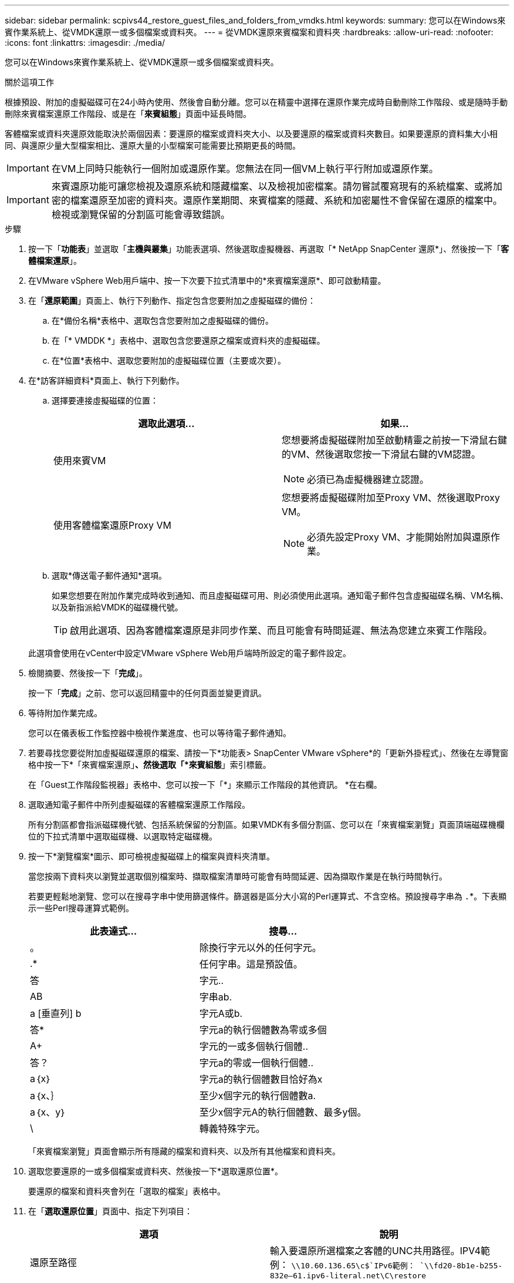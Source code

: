 ---
sidebar: sidebar 
permalink: scpivs44_restore_guest_files_and_folders_from_vmdks.html 
keywords:  
summary: 您可以在Windows來賓作業系統上、從VMDK還原一或多個檔案或資料夾。 
---
= 從VMDK還原來賓檔案和資料夾
:hardbreaks:
:allow-uri-read: 
:nofooter: 
:icons: font
:linkattrs: 
:imagesdir: ./media/


[role="lead"]
您可以在Windows來賓作業系統上、從VMDK還原一或多個檔案或資料夾。

.關於這項工作
根據預設、附加的虛擬磁碟可在24小時內使用、然後會自動分離。您可以在精靈中選擇在還原作業完成時自動刪除工作階段、或是隨時手動刪除來賓檔案還原工作階段、或是在「*來賓組態*」頁面中延長時間。

客體檔案或資料夾還原效能取決於兩個因素：要還原的檔案或資料夾大小、以及要還原的檔案或資料夾數目。如果要還原的資料集大小相同、與還原少量大型檔案相比、還原大量的小型檔案可能需要比預期更長的時間。


IMPORTANT: 在VM上同時只能執行一個附加或還原作業。您無法在同一個VM上執行平行附加或還原作業。


IMPORTANT: 來賓還原功能可讓您檢視及還原系統和隱藏檔案、以及檢視加密檔案。請勿嘗試覆寫現有的系統檔案、或將加密的檔案還原至加密的資料夾。還原作業期間、來賓檔案的隱藏、系統和加密屬性不會保留在還原的檔案中。檢視或瀏覽保留的分割區可能會導致錯誤。

.步驟
. 按一下「*功能表*」並選取「*主機與叢集*」功能表選項、然後選取虛擬機器、再選取「* NetApp SnapCenter 還原*」、然後按一下「*客體檔案還原*」。
. 在VMware vSphere Web用戶端中、按一下次要下拉式清單中的*來賓檔案還原*、即可啟動精靈。
. 在「*還原範圍*」頁面上、執行下列動作、指定包含您要附加之虛擬磁碟的備份：
+
.. 在*備份名稱*表格中、選取包含您要附加之虛擬磁碟的備份。
.. 在「* VMDDK *」表格中、選取包含您要還原之檔案或資料夾的虛擬磁碟。
.. 在*位置*表格中、選取您要附加的虛擬磁碟位置（主要或次要）。


. 在*訪客詳細資料*頁面上、執行下列動作。
+
.. 選擇要連接虛擬磁碟的位置：
+
|===
| 選取此選項… | 如果… 


| 使用來賓VM  a| 
您想要將虛擬磁碟附加至啟動精靈之前按一下滑鼠右鍵的VM、然後選取您按一下滑鼠右鍵的VM認證。


NOTE: 必須已為虛擬機器建立認證。



| 使用客體檔案還原Proxy VM  a| 
您想要將虛擬磁碟附加至Proxy VM、然後選取Proxy VM。


NOTE: 必須先設定Proxy VM、才能開始附加與還原作業。

|===
.. 選取*傳送電子郵件通知*選項。
+
如果您想要在附加作業完成時收到通知、而且虛擬磁碟可用、則必須使用此選項。通知電子郵件包含虛擬磁碟名稱、VM名稱、以及新指派給VMDK的磁碟機代號。

+

TIP: 啟用此選項、因為客體檔案還原是非同步作業、而且可能會有時間延遲、無法為您建立來賓工作階段。

+
此選項會使用在vCenter中設定VMware vSphere Web用戶端時所設定的電子郵件設定。



. 檢閱摘要、然後按一下「*完成*」。
+
按一下「*完成*」之前、您可以返回精靈中的任何頁面並變更資訊。

. 等待附加作業完成。
+
您可以在儀表板工作監控器中檢視作業進度、也可以等待電子郵件通知。

. 若要尋找您要從附加虛擬磁碟還原的檔案、請按一下*功能表> SnapCenter VMware vSphere*的「更新外掛程式」、然後在左導覽窗格中按一下*「來賓檔案還原」*、然後選取「*來賓組態*」索引標籤。
+
在「Guest工作階段監視器」表格中、您可以按一下「*」來顯示工作階段的其他資訊。 *在右欄。

. 選取通知電子郵件中所列虛擬磁碟的客體檔案還原工作階段。
+
所有分割區都會指派磁碟機代號、包括系統保留的分割區。如果VMDK有多個分割區、您可以在「來賓檔案瀏覽」頁面頂端磁碟機欄位的下拉式清單中選取磁碟機、以選取特定磁碟機。

. 按一下*瀏覽檔案*圖示、即可檢視虛擬磁碟上的檔案與資料夾清單。
+
當您按兩下資料夾以瀏覽並選取個別檔案時、擷取檔案清單時可能會有時間延遲、因為擷取作業是在執行時間執行。

+
若要更輕鬆地瀏覽、您可以在搜尋字串中使用篩選條件。篩選器是區分大小寫的Perl運算式、不含空格。預設搜尋字串為 `.`*。下表顯示一些Perl搜尋運算式範例。

+
|===
| 此表達式… | 搜尋… 


| 。 | 除換行字元以外的任何字元。 


| .* | 任何字串。這是預設值。 


| 答 | 字元.. 


| AB | 字串ab. 


| a [垂直列] b | 字元A或b. 


| 答* | 字元a的執行個體數為零或多個 


| A+ | 字元的一或多個執行個體.. 


| 答？ | 字元a的零或一個執行個體.. 


| a｛x｝ | 字元a的執行個體數目恰好為x 


| a｛x、｝ | 至少x個字元的執行個體數a. 


| a｛x、y｝ | 至少x個字元A的執行個體數、最多y個。 


| \ | 轉義特殊字元。 
|===
+
「來賓檔案瀏覽」頁面會顯示所有隱藏的檔案和資料夾、以及所有其他檔案和資料夾。

. 選取您要還原的一或多個檔案或資料夾、然後按一下*選取還原位置*。
+
要還原的檔案和資料夾會列在「選取的檔案」表格中。

. 在「*選取還原位置*」頁面中、指定下列項目：
+
|===
| 選項 | 說明 


| 還原至路徑 | 輸入要還原所選檔案之客體的UNC共用路徑。IPV4範例： `\\10.60.136.65\c$`IPv6範例： `\\fd20-8b1e-b255-832e--61.ipv6-literal.net\C\restore` 


| 如果原始檔案存在  a| 
如果要還原的檔案或資料夾已存在於還原目的地、請選取要採取的動作：「永遠覆寫」或「永遠跳過」。


NOTE: 如果資料夾已經存在、則資料夾的內容會與現有資料夾合併。



| 成功還原後中斷來賓工作階段連線 | 如果希望在還原作業完成時刪除客體檔案還原工作階段、請選取此選項。 
|===
. 按一下 * 還原 * 。
+
您可以在儀表板工作監控器中檢視還原作業的進度、也可以等待電子郵件通知。傳送電子郵件通知所需的時間取決於還原作業完成所需的時間長度。

+
通知電子郵件包含附件、其中包含還原作業的輸出。如果還原作業失敗、請開啟附件以取得其他資訊。


